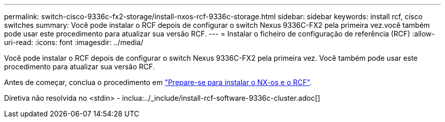 ---
permalink: switch-cisco-9336c-fx2-storage/install-nxos-rcf-9336c-storage.html 
sidebar: sidebar 
keywords: install rcf, cisco switches 
summary: Você pode instalar o RCF depois de configurar o switch Nexus 9336C-FX2 pela primeira vez.você também pode usar este procedimento para atualizar sua versão RCF. 
---
= Instalar o ficheiro de configuração de referência (RCF)
:allow-uri-read: 
:icons: font
:imagesdir: ../media/


[role="lead"]
Você pode instalar o RCF depois de configurar o switch Nexus 9336C-FX2 pela primeira vez. Você também pode usar este procedimento para atualizar sua versão RCF.

Antes de começar, conclua o procedimento em link:install-nxos-overview-9336c-storage.html["Prepare-se para instalar o NX-os e o RCF"].

Diretiva não resolvida no <stdin> - inclua:../_include/install-rcf-software-9336c-cluster.adoc[]
